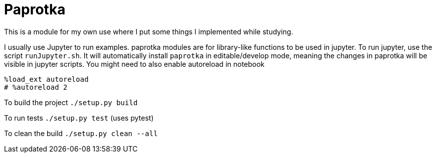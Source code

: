 = Paprotka

This is a module for my own use where I put some things I implemented while studying.

I usually use Jupyter to run examples. paprotka modules are for
library-like functions to be used in jupyter. To run jupyter, use
the script `runJupyter.sh`. It will automatically install `paprotka` in
editable/develop mode, meaning the changes in paprotka will be visible in jupyter
scripts. You might need to also enable autoreload in notebook

----
%load_ext autoreload
# %autoreload 2
----

To build the project `./setup.py build`

To run tests `./setup.py test` (uses pytest)

To clean the build `./setup.py clean --all`
